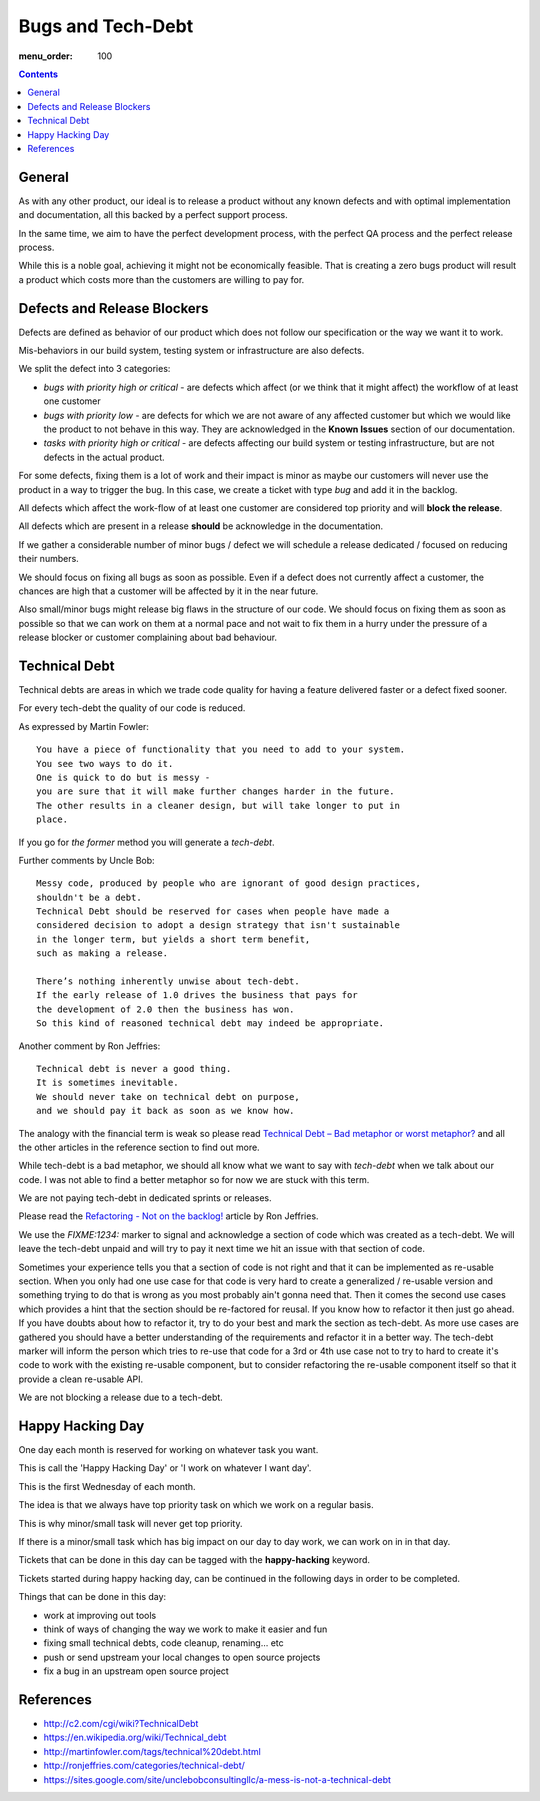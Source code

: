 Bugs and Tech-Debt
##################

:menu_order: 100

.. contents::


General
=======

As with any other product, our ideal is to release a product without any
known defects and with optimal implementation and documentation, all this
backed by a perfect support process.

In the same time, we aim to have the perfect development process, with the
perfect QA process and the perfect release process.

While this is a noble goal, achieving it might not be economically feasible.
That is creating a zero bugs product will result a product which costs more
than the customers are willing to pay for.


Defects and Release Blockers
============================

Defects are defined as behavior of our product which does not follow our
specification or the way we want it to work.

Mis-behaviors in our build system, testing system or infrastructure are also
defects.

We split the defect into 3 categories:

* `bugs with priority high or critical` - are defects which affect
  (or we think that it might affect) the workflow of at least one customer
* `bugs with priority low` -
  are defects for which we are not aware of any affected customer
  but which we would like the product to not behave in this way.
  They are acknowledged in the **Known Issues** section of our documentation.
* `tasks with priority high or critical` - are defects affecting our build
  system or testing infrastructure, but are not defects in the actual
  product.

For some defects, fixing them is a lot of work and their impact is minor
as maybe our customers will never use the product in a way to trigger the bug.
In this case, we create a ticket with type `bug` and add it in the backlog.

All defects which affect the work-flow of at least one customer are
considered top priority and will **block the release**.

All defects which are present in a release **should** be acknowledge in the
documentation.

If we gather a considerable number of minor bugs / defect we will schedule
a release dedicated / focused on reducing their numbers.

We should focus on fixing all bugs as soon as possible. Even if a defect does
not currently affect a customer, the chances are high that a customer
will be affected by it in the near future.

Also small/minor bugs might release big flaws in the structure of our
code. We should focus on fixing them as soon as possible so that we can work
on them at a normal pace and not wait to fix them in a hurry under the
pressure of a release blocker or customer complaining about bad behaviour.


Technical Debt
==============

Technical debts are areas in which we trade code quality for having a feature
delivered faster or a defect fixed sooner.

For every tech-debt the quality of our code is reduced.

As expressed by Martin Fowler::

    You have a piece of functionality that you need to add to your system.
    You see two ways to do it.
    One is quick to do but is messy -
    you are sure that it will make further changes harder in the future.
    The other results in a cleaner design, but will take longer to put in
    place.

If you go for *the former* method you will generate a *tech-debt*.

Further comments by Uncle Bob::

    Messy code, produced by people who are ignorant of good design practices,
    shouldn't be a debt.
    Technical Debt should be reserved for cases when people have made a
    considered decision to adopt a design strategy that isn't sustainable
    in the longer term, but yields a short term benefit,
    such as making a release.

    There’s nothing inherently unwise about tech-debt.
    If the early release of 1.0 drives the business that pays for
    the development of 2.0 then the business has won.
    So this kind of reasoned technical debt may indeed be appropriate.

Another comment by Ron Jeffries::

    Technical debt is never a good thing.
    It is sometimes inevitable.
    We should never take on technical debt on purpose,
    and we should pay it back as soon as we know how.

The analogy with the financial term is weak so please read
`Technical Debt – Bad metaphor or worst metaphor?
<http://ronjeffries.com/articles/015-11/tech-debt/>`_ and all the other
articles in the reference section to find out more.

While tech-debt is a bad metaphor, we should all know what we want to say
with `tech-debt` when we talk about our code. I was not able to find a better
metaphor so for now we are stuck with this term.

We are not paying tech-debt in dedicated sprints or releases.

Please read the `Refactoring - Not on the backlog!
<http://ronjeffries.com/xprog/articles/refactoring-not-on-the-backlog/>`_
article by Ron Jeffries.

We use the `FIXME:1234:` marker to signal and acknowledge a section of code
which was created as a tech-debt.
We will leave the tech-debt unpaid and will try to pay it next time we hit
an issue with that section of code.

Sometimes your experience tells you that a section of code is not right and
that it can be implemented as re-usable section.
When you only had one use case for that code is very hard to create a
generalized / re-usable version and something trying to do that is wrong as
you most probably ain't gonna need that.
Then it comes the second use cases which provides a hint that the section
should be re-factored for reusal.
If you know how to refactor it then just go ahead.
If you have doubts about how to refactor it, try to do your best and mark
the section as tech-debt.
As more use cases are gathered you should have a better understanding of
the requirements and refactor it in a better way.
The tech-debt marker will inform the person which tries to re-use that code
for a 3rd or 4th use case not to try to hard to create it's code to work
with the existing re-usable component, but to consider refactoring the
re-usable component itself so that it provide a clean re-usable API.

We are not blocking a release due to a tech-debt.


Happy Hacking Day
=================

One day each month is reserved for working on whatever task you want.

This is call the 'Happy Hacking Day' or 'I work on whatever I want day'.

This is the first Wednesday of each month.

The idea is that we always have top priority task on which we work on a regular basis.

This is why minor/small task will never get top priority.

If there is a minor/small task which has big impact on our day to day work,
we can work on in in that day.

Tickets that can be done in this day can be tagged with the **happy-hacking**
keyword.

Tickets started during happy hacking day,
can be continued in the following days in order to be completed.

Things that can be done in this day:

* work at improving out tools
* think of ways of changing the way we work to make it easier and fun
* fixing small technical debts, code cleanup, renaming... etc
* push or send upstream your local changes to open source projects
* fix a bug in an upstream open source project


References
==========

* http://c2.com/cgi/wiki?TechnicalDebt
* https://en.wikipedia.org/wiki/Technical_debt
* http://martinfowler.com/tags/technical%20debt.html
* http://ronjeffries.com/categories/technical-debt/
* https://sites.google.com/site/unclebobconsultingllc/a-mess-is-not-a-technical-debt
